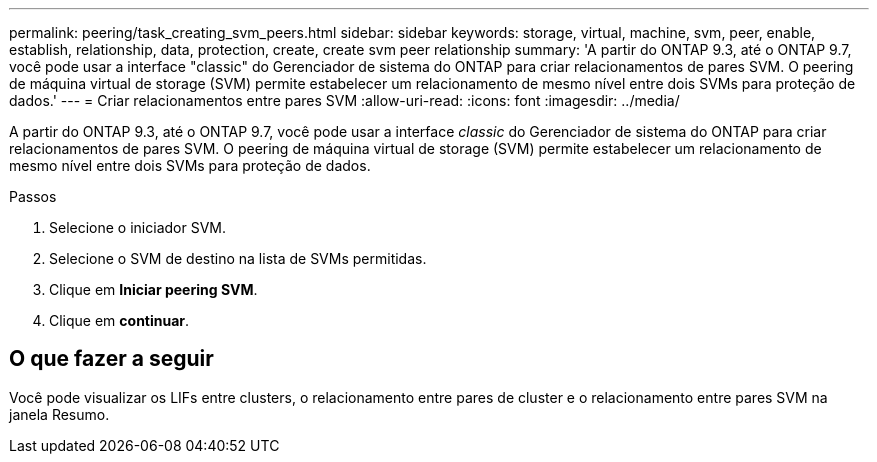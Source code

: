 ---
permalink: peering/task_creating_svm_peers.html 
sidebar: sidebar 
keywords: storage, virtual, machine, svm, peer, enable, establish, relationship, data, protection, create, create svm peer relationship 
summary: 'A partir do ONTAP 9.3, até o ONTAP 9.7, você pode usar a interface "classic" do Gerenciador de sistema do ONTAP para criar relacionamentos de pares SVM. O peering de máquina virtual de storage (SVM) permite estabelecer um relacionamento de mesmo nível entre dois SVMs para proteção de dados.' 
---
= Criar relacionamentos entre pares SVM
:allow-uri-read: 
:icons: font
:imagesdir: ../media/


[role="lead"]
A partir do ONTAP 9.3, até o ONTAP 9.7, você pode usar a interface _classic_ do Gerenciador de sistema do ONTAP para criar relacionamentos de pares SVM. O peering de máquina virtual de storage (SVM) permite estabelecer um relacionamento de mesmo nível entre dois SVMs para proteção de dados.

.Passos
. Selecione o iniciador SVM.
. Selecione o SVM de destino na lista de SVMs permitidas.
. Clique em *Iniciar peering SVM*.
. Clique em *continuar*.




== O que fazer a seguir

Você pode visualizar os LIFs entre clusters, o relacionamento entre pares de cluster e o relacionamento entre pares SVM na janela Resumo.
